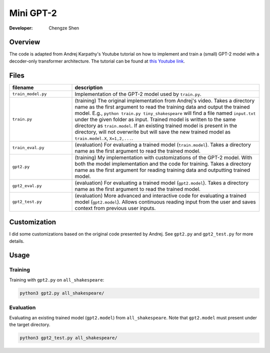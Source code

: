 Mini GPT-2
==========

:Developer:
    Chengze Shen

Overview
--------
The code is adapted from Andrej Karpathy's Youtube tutorial on how to implement
and train a (small) GPT-2 model with a decoder-only transformer architecture.
The tutorial can be found at
`this Youtube link <https://www.youtube.com/watch?v=kCc8FmEb1nY>`__.

Files
-----
.. list-table::
   :widths: 25 75
   :header-rows: 1

   * - filename
     - description
   * - ``train_model.py``
     - Implementation of the GPT-2 model used by ``train.py``. 
   * - ``train.py``
     - (training) The original implementation from Andrej's video.
       Takes a directory name as the first argument to read the training data
       and output the trained model.
       E.g., ``python train.py tiny_shakespeare`` will find a file named
       ``input.txt`` under the given folder as input. Trained model is written
       to the same directory as ``train.model``. If an existing trained model
       is present in the directory, will not overwrite but will save the new
       trained model as ``train.model.X``, ``X=1,2,...``.
   * - ``train_eval.py``
     - (evaluation) For evaluating a trained model (``train.model``).
       Takes a directory name as the first argument to read the trained model.
   * - ``gpt2.py``
     - (training) My implementation with customizations of the GPT-2 model.
       With both the model implementation and the code for training.
       Takes a directory name as the first argument for reading training data
       and outputting trained model.
   * - ``gpt2_eval.py``
     - (evaluation) For evaluating a trained model (``gpt2.model``).
       Takes a directory name as the first argument to read the trained model.
   * - ``gpt2_test.py``
     - (evaluation) More advanced and interactive code for evaluating a
       trained model (``gpt2.model``). Allows continuous reading input from
       the user and saves context from previous user inputs.

Customization
-------------
I did some customizations based on the original code presented by Andrej. See
``gpt2.py`` and ``gpt2_test.py`` for more details.

Usage
-----

Training
++++++++
Training with ``gpt2.py`` on ``all_shakespeare``:

.. code:: bash

   python3 gpt2.py all_shakespeare/

Evaluation
++++++++++
Evaluating an existing trained model (``gpt2.model``) from ``all_shakespeare``.
Note that ``gpt2.model`` must present under the target directory. 

.. code:: bash

   python3 gpt2_test.py all_shakespeare/
